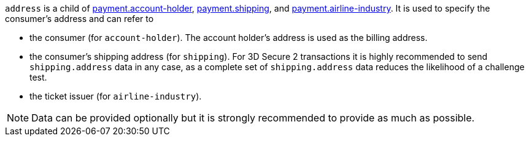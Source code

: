 // This include file requires the shortcut {listname} in the link, as this include file is used in different environments.
// The shortcut guarantees that the target of the link remains in the current environment.

ifndef::env-nova[]
``address`` is a child of
<<CC_Fields_{listname}_request_accountholder, payment.account-holder>>, <<CC_Fields_{listname}_request_shipping, payment.shipping>>, and <<CC_Fields_{listname}_request_airlineindustry, payment.airline-industry>>. It is used to specify the consumer's address and can refer to

- the consumer (for ``account-holder``). The account holder's address is used as the billing address.
- the consumer's shipping address (for ``shipping``). For 3D Secure 2 transactions it is highly recommended to send ``shipping.address`` data in any case, as a complete set of ``shipping.address`` data reduces the likelihood of a challenge test.
- the ticket issuer (for ``airline-industry``).

//-

NOTE: Data can be provided optionally but it is strongly recommended to provide as much as possible. 

endif::[]

ifdef::env-nova[]
``address`` is a child of
<<CC_Fields_{listname}_request_accountholder, payment.account-holder>> and <<CC_Fields_{listname}_request_shipping, payment.shipping>>. It is used to specify the consumer's address and can refer to

- the consumer (for ``account-holder``). The account holder's address is used as the billing address.
- the consumer's shipping address (for ``shipping``). For 3D Secure 2 transactions it is highly recommended to send ``shipping.address`` data in any case, as a complete set of ``shipping.address`` data reduces the likelihood of a challenge test.

//-

NOTE: Data can be provided optionally but it is strongly recommended to provide as much as possible.

endif::[]

